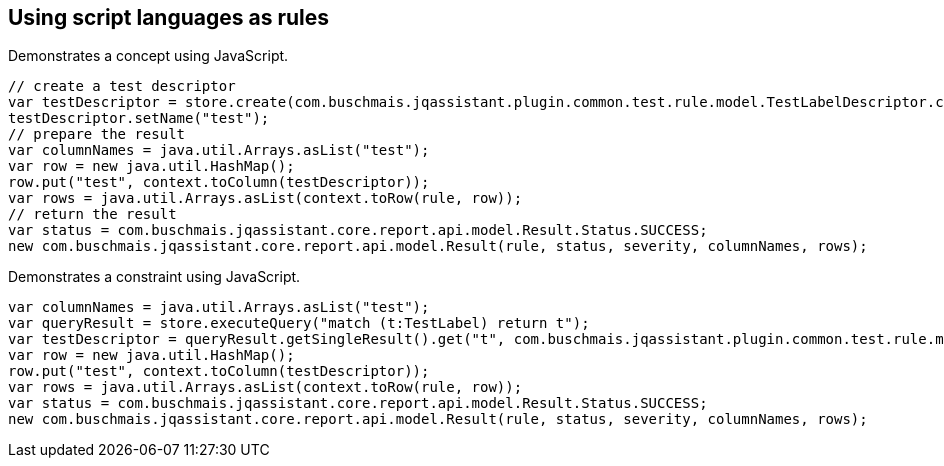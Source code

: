 == Using script languages as rules

:author: Dirk Mahler
:version: 1.0.0-RC+

[[javascript:AsciiDocTestConcept]]
.Demonstrates a concept using JavaScript.
[source,javascript,role=concept,severity=major]
----
// create a test descriptor
var testDescriptor = store.create(com.buschmais.jqassistant.plugin.common.test.rule.model.TestLabelDescriptor.class);
testDescriptor.setName("test");
// prepare the result
var columnNames = java.util.Arrays.asList("test");
var row = new java.util.HashMap();
row.put("test", context.toColumn(testDescriptor));
var rows = java.util.Arrays.asList(context.toRow(rule, row));
// return the result
var status = com.buschmais.jqassistant.core.report.api.model.Result.Status.SUCCESS;
new com.buschmais.jqassistant.core.report.api.model.Result(rule, status, severity, columnNames, rows);
----

[[javascript:AsciiDocTestConstraint]]
.Demonstrates a constraint using JavaScript.
[source,javascript,role=constraint,requiresConcepts="javascript:AsciiDocTestConcept",severity=blocker]
----
var columnNames = java.util.Arrays.asList("test");
var queryResult = store.executeQuery("match (t:TestLabel) return t");
var testDescriptor = queryResult.getSingleResult().get("t", com.buschmais.jqassistant.plugin.common.test.rule.model.TestLabelDescriptor.class);
var row = new java.util.HashMap();
row.put("test", context.toColumn(testDescriptor));
var rows = java.util.Arrays.asList(context.toRow(rule, row));
var status = com.buschmais.jqassistant.core.report.api.model.Result.Status.SUCCESS;
new com.buschmais.jqassistant.core.report.api.model.Result(rule, status, severity, columnNames, rows);
----
